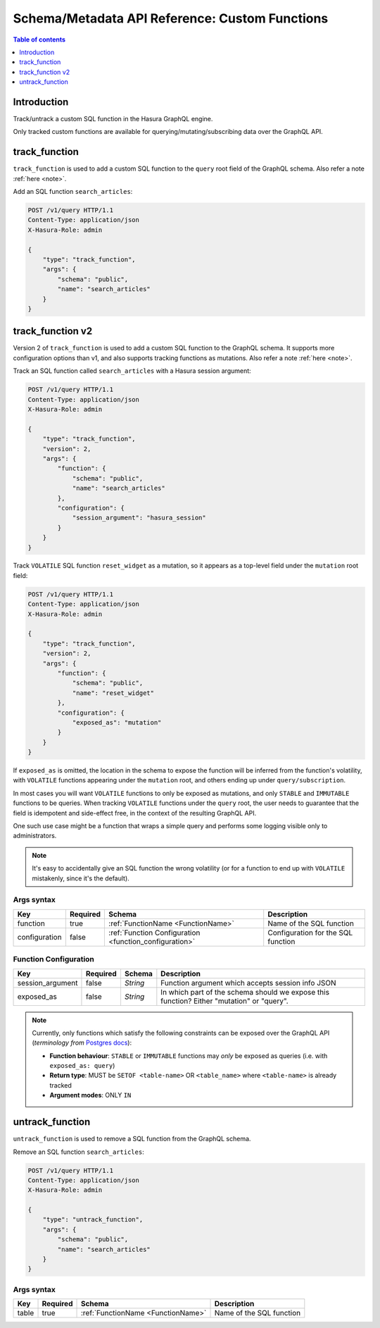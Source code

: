 .. meta::
   :description: Manage custom functions with the Hasura schema/metadata API
   :keywords: hasura, docs, schema/metadata API, API reference, custom function

.. _api_custom_functions:

Schema/Metadata API Reference: Custom Functions
===============================================

.. contents:: Table of contents
  :backlinks: none
  :depth: 1
  :local:

Introduction
------------

Track/untrack a custom SQL function in the Hasura GraphQL engine.

Only tracked custom functions are available for querying/mutating/subscribing data over the GraphQL API.

.. _track_function:

track_function
--------------

``track_function`` is used to add a custom SQL function to the ``query`` root field of the GraphQL schema.
Also refer a note :ref:`here <note>`.

Add an SQL function ``search_articles``:

.. code-block:: http

   POST /v1/query HTTP/1.1
   Content-Type: application/json
   X-Hasura-Role: admin

   {
       "type": "track_function",
       "args": {
           "schema": "public",
           "name": "search_articles"
       }
   }

.. _track_function_v2:

track_function v2
-----------------

Version 2 of ``track_function`` is used to add a custom SQL function to the GraphQL schema.
It supports more configuration options than v1, and also supports tracking
functions as mutations.
Also refer a note :ref:`here <note>`.

Track an SQL function called ``search_articles`` with a Hasura session argument:

.. code-block:: http

   POST /v1/query HTTP/1.1
   Content-Type: application/json
   X-Hasura-Role: admin

   {
       "type": "track_function",
       "version": 2,
       "args": {
           "function": {
               "schema": "public",
               "name": "search_articles"
           },
           "configuration": {
               "session_argument": "hasura_session"
           }
       }
   }

Track ``VOLATILE`` SQL function ``reset_widget`` as a mutation, so it appears
as a top-level field under the ``mutation`` root field:

.. code-block:: http

   POST /v1/query HTTP/1.1
   Content-Type: application/json
   X-Hasura-Role: admin

   {
       "type": "track_function",
       "version": 2,
       "args": {
           "function": {
               "schema": "public",
               "name": "reset_widget"
           },
           "configuration": {
               "exposed_as": "mutation"
           }
       }
   }

If ``exposed_as`` is omitted, the location in the schema to expose the function
will be inferred from the function's volatility, with ``VOLATILE`` functions
appearing under the ``mutation`` root, and others ending up under
``query/subscription``.

In most cases you will want ``VOLATILE`` functions to only be exposed as
mutations, and only ``STABLE`` and ``IMMUTABLE`` functions to be queries.
When tracking ``VOLATILE`` functions under the ``query`` root, the user needs
to guarantee that the field is idempotent and side-effect free, in the context
of the resulting GraphQL API.

One such use case might be a function that wraps a simple query and performs
some logging visible only to administrators.

.. note::

   It's easy to accidentally give an SQL function the wrong volatility (or for a
   function to end up with ``VOLATILE`` mistakenly, since it's the default).

.. _track_function_args_syntax_v2:

Args syntax
^^^^^^^^^^^

.. list-table::
   :header-rows: 1

   * - Key
     - Required
     - Schema
     - Description
   * - function
     - true
     - :ref:`FunctionName <FunctionName>`
     - Name of the SQL function
   * - configuration
     - false
     - :ref:`Function Configuration <function_configuration>`
     - Configuration for the SQL function

.. _function_configuration:

Function Configuration
^^^^^^^^^^^^^^^^^^^^^^

.. list-table::
   :header-rows: 1

   * - Key
     - Required
     - Schema
     - Description
   * - session_argument
     - false
     - `String`
     - Function argument which accepts session info JSON
   * - exposed_as
     - false
     - `String`
     - In which part of the schema should we expose this function? Either "mutation" or "query".

.. _note:

.. note::

   Currently, only functions which satisfy the following constraints can be exposed over the GraphQL API
   (*terminology from* `Postgres docs <https://www.postgresql.org/docs/current/sql-createfunction.html>`__):

   - **Function behaviour**: ``STABLE`` or ``IMMUTABLE`` functions may *only* be exposed as queries (i.e. with ``exposed_as: query``)
   - **Return type**: MUST be ``SETOF <table-name>`` OR ``<table_name>`` where ``<table-name>`` is already tracked
   - **Argument modes**: ONLY ``IN``

.. _untrack_function:

untrack_function
----------------

``untrack_function`` is used to remove a SQL function from the GraphQL schema.

Remove an SQL function ``search_articles``:

.. code-block:: http

   POST /v1/query HTTP/1.1
   Content-Type: application/json
   X-Hasura-Role: admin

   {
       "type": "untrack_function",
       "args": {
           "schema": "public",
           "name": "search_articles"
       }
   }

.. _args_syntax:

Args syntax
^^^^^^^^^^^

.. list-table::
   :header-rows: 1

   * - Key
     - Required
     - Schema
     - Description
   * - table
     - true
     - :ref:`FunctionName <FunctionName>`
     - Name of the SQL function

